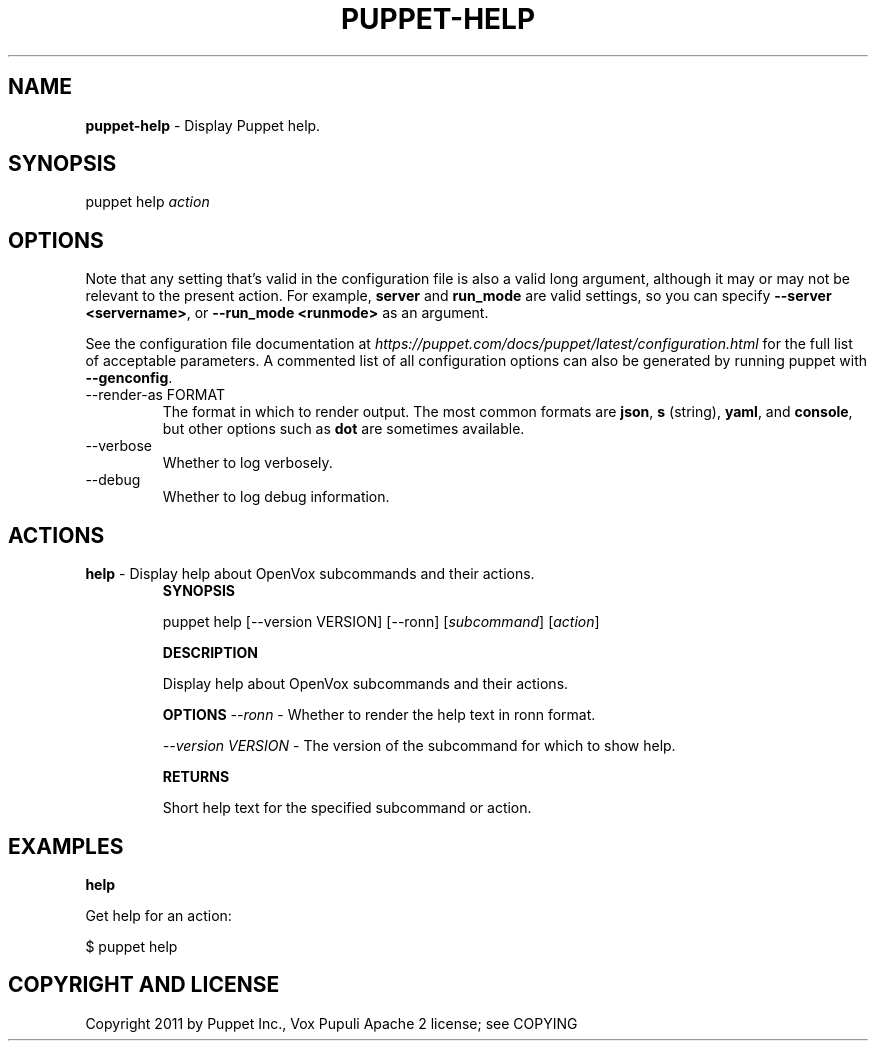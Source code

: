 .\" generated with Ronn-NG/v0.10.1
.\" http://github.com/apjanke/ronn-ng/tree/0.10.1
.TH "PUPPET\-HELP" "8" "January 2025" "Vox Pupuli" "OpenVox manual"
.SH "NAME"
\fBpuppet\-help\fR \- Display Puppet help\.
.SH "SYNOPSIS"
puppet help \fIaction\fR
.SH "OPTIONS"
Note that any setting that's valid in the configuration file is also a valid long argument, although it may or may not be relevant to the present action\. For example, \fBserver\fR and \fBrun_mode\fR are valid settings, so you can specify \fB\-\-server <servername>\fR, or \fB\-\-run_mode <runmode>\fR as an argument\.
.P
See the configuration file documentation at \fIhttps://puppet\.com/docs/puppet/latest/configuration\.html\fR for the full list of acceptable parameters\. A commented list of all configuration options can also be generated by running puppet with \fB\-\-genconfig\fR\.
.TP
\-\-render\-as FORMAT
The format in which to render output\. The most common formats are \fBjson\fR, \fBs\fR (string), \fByaml\fR, and \fBconsole\fR, but other options such as \fBdot\fR are sometimes available\.
.TP
\-\-verbose
Whether to log verbosely\.
.TP
\-\-debug
Whether to log debug information\.
.SH "ACTIONS"
.TP
\fBhelp\fR \- Display help about OpenVox subcommands and their actions\.
\fBSYNOPSIS\fR
.IP
puppet help [\-\-version VERSION] [\-\-ronn] [\fIsubcommand\fR] [\fIaction\fR]
.IP
\fBDESCRIPTION\fR
.IP
Display help about OpenVox subcommands and their actions\.
.IP
\fBOPTIONS\fR \fI\-\-ronn\fR \- Whether to render the help text in ronn format\.
.IP
\fI\-\-version VERSION\fR \- The version of the subcommand for which to show help\.
.IP
\fBRETURNS\fR
.IP
Short help text for the specified subcommand or action\.
.SH "EXAMPLES"
\fBhelp\fR
.P
Get help for an action:
.P
$ puppet help
.SH "COPYRIGHT AND LICENSE"
Copyright 2011 by Puppet Inc\., Vox Pupuli Apache 2 license; see COPYING
